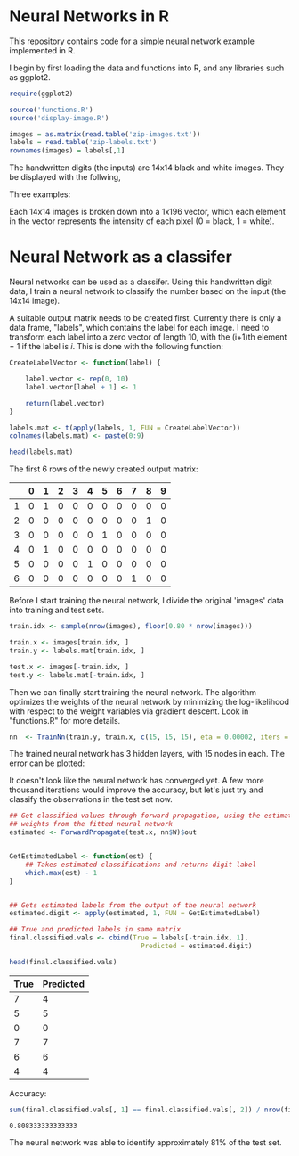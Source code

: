 * Neural Networks in R
  This repository contains code for a simple neural network example implemented
  in R.

  I begin by first loading the data and functions into R, and any libraries such
  as ggplot2.
  #+begin_src R :session :results silent :exports code
    require(ggplot2)

    source('functions.R')
    source('display-image.R')

    images = as.matrix(read.table('zip-images.txt'))
    labels = read.table('zip-labels.txt')
    rownames(images) = labels[,1]
  #+end_src


  The handwritten digits (the inputs) are 14x14 black and white images. They be
  displayed with the follwing,

  #+begin_src R :session :file imageexample.png :results graphics output :exports results :width 750 :height 250
    par(mfrow = c(1,3))
    displayDigit(images[10,]); displayDigit(images[20,]); displayDigit(images[30,])
    par(mfrow = c(1,1))
  #+end_src

  Three examples:
  #+RESULTS:
  [[file:imageexample.png]]

  Each 14x14 images is broken down into a 1x196 vector, which each element in
  the vector represents the intensity of each pixel (0 = black, 1 = white).

* Neural Network as a classifer
  Neural networks can be used as a classifer. Using this handwritten digit
  data, I train a neural network to classify the number based on the input (the
  14x14 image).

  A suitable output matrix needs to be created first. Currently there is only a
  data frame, "labels", which contains the label for each image. I need to
  transform each label into a zero vector of length 10, with the (i+1)th element
  = 1 if the label is /i/. This is done with the following function:

  #+begin_src R :session :results value :exports both :colnames yes :rownames yes
    CreateLabelVector <- function(label) {

        label.vector <- rep(0, 10)
        label.vector[label + 1] <- 1

        return(label.vector)
    }

    labels.mat <- t(apply(labels, 1, FUN = CreateLabelVector))
    colnames(labels.mat) <- paste(0:9)

    head(labels.mat)
  #+end_src

  The first 6 rows of the newly created output matrix:
  #+RESULTS:
  |   | 0 | 1 | 2 | 3 | 4 | 5 | 6 | 7 | 8 | 9 |
  |---+---+---+---+---+---+---+---+---+---+---|
  | 1 | 0 | 1 | 0 | 0 | 0 | 0 | 0 | 0 | 0 | 0 |
  | 2 | 0 | 0 | 0 | 0 | 0 | 0 | 0 | 0 | 1 | 0 |
  | 3 | 0 | 0 | 0 | 0 | 0 | 1 | 0 | 0 | 0 | 0 |
  | 4 | 0 | 1 | 0 | 0 | 0 | 0 | 0 | 0 | 0 | 0 |
  | 5 | 0 | 0 | 0 | 0 | 1 | 0 | 0 | 0 | 0 | 0 |
  | 6 | 0 | 0 | 0 | 0 | 0 | 0 | 0 | 1 | 0 | 0 |

  Before I start training the neural network, I divide the original 'images'
  data into training and test sets.
  #+begin_src R :session :results silent :exports code
    train.idx <- sample(nrow(images), floor(0.80 * nrow(images)))

    train.x <- images[train.idx, ]
    train.y <- labels.mat[train.idx, ]

    test.x <- images[-train.idx, ]
    test.y <- labels.mat[-train.idx, ]
  #+end_src

  Then we can finally start training the neural network. The algorithm
  optimizes the weights of the neural network by minimizing the log-likelihood
  with respect to the weight variables via gradient descent. Look in
  "functions.R" for more details.

  #+begin_src R :session :results silent :exports code :cache yes
    nn  <- TrainNn(train.y, train.x, c(15, 15, 15), eta = 0.00002, iters = 50000)
  #+end_src

  The trained neural network has 3 hidden layers, with 15 nodes in each. The
  error can be plotted:

  #+begin_src R :session :file errorplot.png :results graphics output :exports results :width 300 :height 300
    error.df <- data.frame(iterations = c(1:length(nn$E)), error = nn$E)
    ggplot(error.df, aes(x=iterations, y=error)) + geom_line() + ggtitle("Error vs Iteration")
  #+end_src

  #+RESULTS:
  [[file:errorplot.png]]


  It doesn't look like the neural network has converged yet. A few more
  thousand iterations would improve the accuracy, but let's just try and
  classify the observations in the test set now.

  #+begin_src R :session :results value :exports both :colnames yes
    ## Get classified values through forward propagation, using the estimated
    ## weights from the fitted neural network
    estimated <- ForwardPropagate(test.x, nn$W)$out


    GetEstimatedLabel <- function(est) {
        ## Takes estimated classifications and returns digit label
        which.max(est) - 1
    }


    ## Gets estimated labels from the output of the neural network
    estimated.digit <- apply(estimated, 1, FUN = GetEstimatedLabel)

    ## True and predicted labels in same matrix
    final.classified.vals <- cbind(True = labels[-train.idx, 1],
                                     Predicted = estimated.digit)

    head(final.classified.vals)
  #+end_src

  #+RESULTS:
  | True | Predicted |
  |------+-----------|
  |    7 |         4 |
  |    5 |         5 |
  |    0 |         0 |
  |    7 |         7 |
  |    6 |         6 |
  |    4 |         4 |


  Accuracy:
  #+begin_src R :session :results value :exports both
    sum(final.classified.vals[, 1] == final.classified.vals[, 2]) / nrow(final.classified.vals)
  #+end_src

  #+RESULTS:
  : 0.808333333333333

  The neural network was able to identify approximately 81% of the test set.
